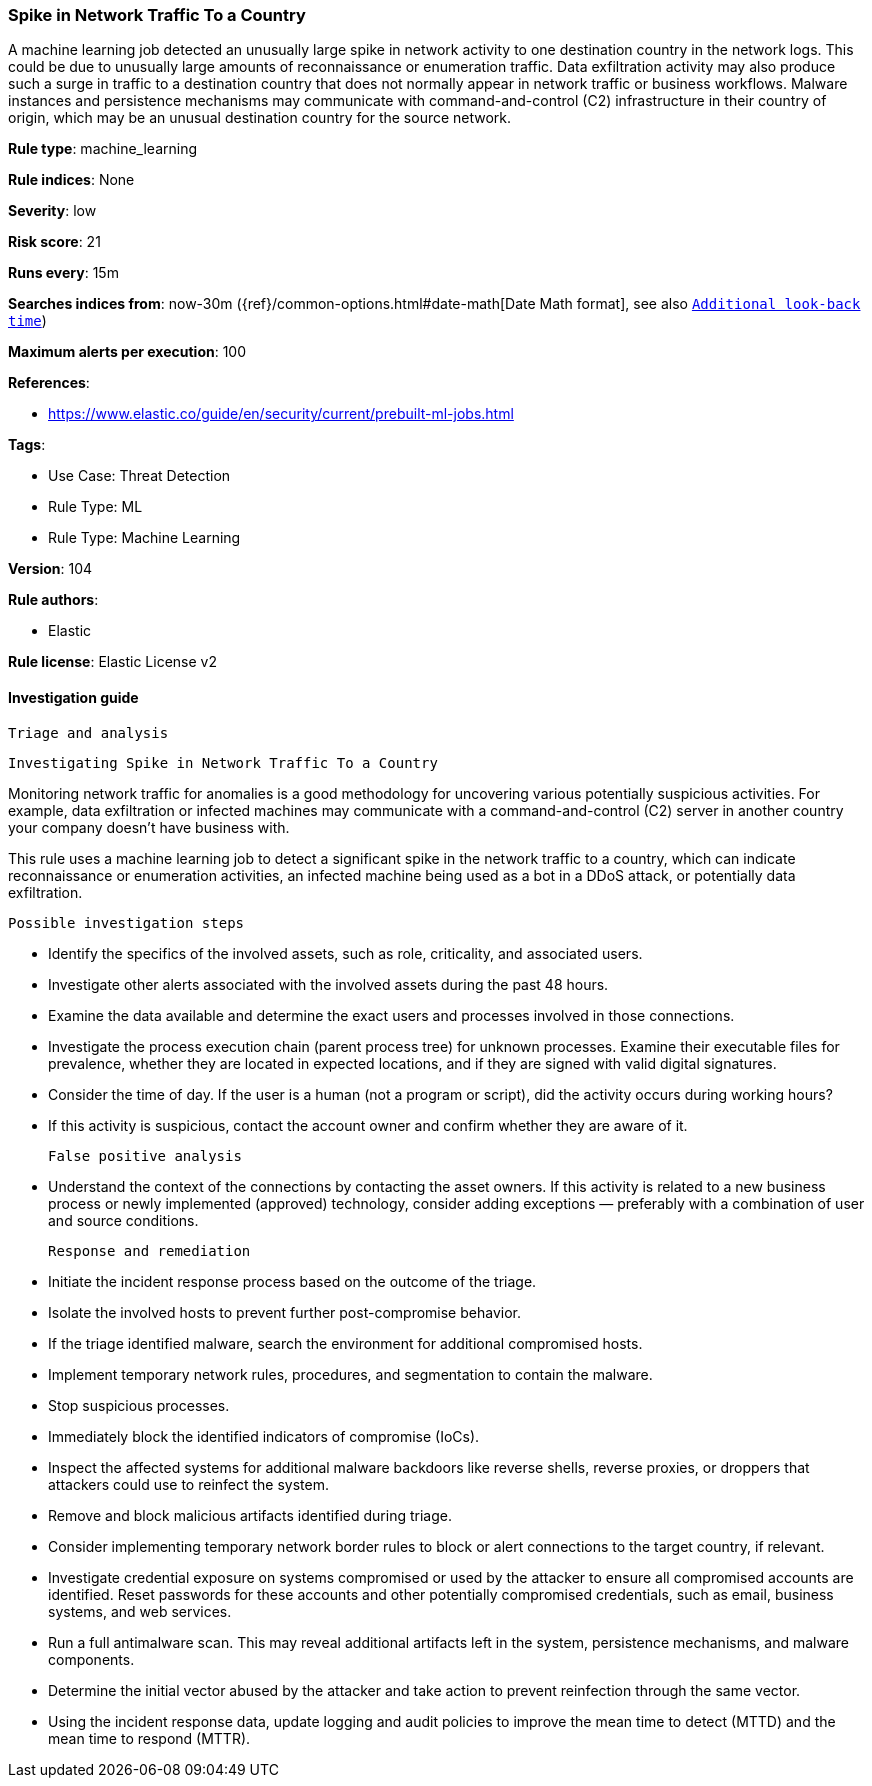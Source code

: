 [[spike-in-network-traffic-to-a-country]]
=== Spike in Network Traffic To a Country

A machine learning job detected an unusually large spike in network activity to one destination country in the network logs. This could be due to unusually large amounts of reconnaissance or enumeration traffic. Data exfiltration activity may also produce such a surge in traffic to a destination country that does not normally appear in network traffic or business workflows. Malware instances and persistence mechanisms may communicate with command-and-control (C2) infrastructure in their country of origin, which may be an unusual destination country for the source network.

*Rule type*: machine_learning

*Rule indices*: None

*Severity*: low

*Risk score*: 21

*Runs every*: 15m

*Searches indices from*: now-30m ({ref}/common-options.html#date-math[Date Math format], see also <<rule-schedule, `Additional look-back time`>>)

*Maximum alerts per execution*: 100

*References*: 

* https://www.elastic.co/guide/en/security/current/prebuilt-ml-jobs.html

*Tags*: 

* Use Case: Threat Detection
* Rule Type: ML
* Rule Type: Machine Learning

*Version*: 104

*Rule authors*: 

* Elastic

*Rule license*: Elastic License v2


==== Investigation guide


 Triage and analysis

 Investigating Spike in Network Traffic To a Country

Monitoring network traffic for anomalies is a good methodology for uncovering various potentially suspicious activities. For example, data exfiltration or infected machines may communicate with a command-and-control (C2) server in another country your company doesn't have business with.

This rule uses a machine learning job to detect a significant spike in the network traffic to a country, which can indicate reconnaissance or enumeration activities, an infected machine being used as a bot in a DDoS attack, or potentially data exfiltration.

 Possible investigation steps

- Identify the specifics of the involved assets, such as role, criticality, and associated users.
- Investigate other alerts associated with the involved assets during the past 48 hours.
- Examine the data available and determine the exact users and processes involved in those connections.
- Investigate the process execution chain (parent process tree) for unknown processes. Examine their executable files for prevalence, whether they are located in expected locations, and if they are signed with valid digital signatures.
- Consider the time of day. If the user is a human (not a program or script), did the activity occurs during working hours?
- If this activity is suspicious, contact the account owner and confirm whether they are aware of it.

 False positive analysis

- Understand the context of the connections by contacting the asset owners. If this activity is related to a new business process or newly implemented (approved) technology, consider adding exceptions — preferably with a combination of user and source conditions.

 Response and remediation

- Initiate the incident response process based on the outcome of the triage.
- Isolate the involved hosts to prevent further post-compromise behavior.
- If the triage identified malware, search the environment for additional compromised hosts.
  - Implement temporary network rules, procedures, and segmentation to contain the malware.
  - Stop suspicious processes.
  - Immediately block the identified indicators of compromise (IoCs).
  - Inspect the affected systems for additional malware backdoors like reverse shells, reverse proxies, or droppers that attackers could use to reinfect the system.
  - Remove and block malicious artifacts identified during triage.
- Consider implementing temporary network border rules to block or alert connections to the target country, if relevant.
- Investigate credential exposure on systems compromised or used by the attacker to ensure all compromised accounts are identified. Reset passwords for these accounts and other potentially compromised credentials, such as email, business systems, and web services.
- Run a full antimalware scan. This may reveal additional artifacts left in the system, persistence mechanisms, and malware components.
- Determine the initial vector abused by the attacker and take action to prevent reinfection through the same vector.
- Using the incident response data, update logging and audit policies to improve the mean time to detect (MTTD) and the mean time to respond (MTTR).

